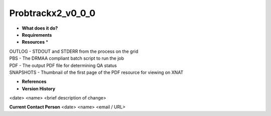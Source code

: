 Probtrackx2_v0_0_0
==================

* **What does it do?**

* **Requirements**

* **Resources** *
| OUTLOG - STDOUT and STDERR from the process on the grid
| PBS - The DRMAA compliant batch script to run the job
| PDF - The output PDF file for determining QA status
| SNAPSHOTS - Thumbnail of the first page of the PDF resource for viewing on XNAT

* **References**

* **Version History**
<date> <name> <brief description of change>
 
**Current Contact Person**
<date> <name> <email / URL> 
